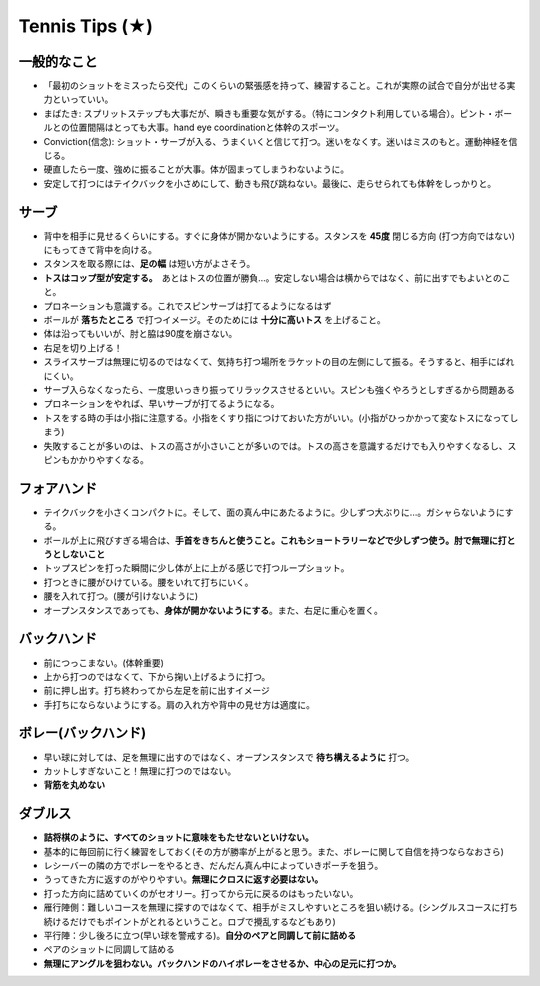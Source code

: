 Tennis Tips (★)
================


一般的なこと
~~~~~~~~~~~~
* 「最初のショットをミスったら交代」このくらいの緊張感を持って、練習すること。これが実際の試合で自分が出せる実力といっていい。

* まばたき: スプリットステップも大事だが、瞬きも重要な気がする。（特にコンタクト利用している場合）。ピント・ボールとの位置間隔はとっても大事。hand eye coordinationと体幹のスポーツ。

* Conviction(信念): ショット・サーブが入る、うまくいくと信じて打つ。迷いをなくす。迷いはミスのもと。運動神経を信じる。

* 硬直したら一度、強めに振ることが大事。体が固まってしまうわないように。

* 安定して打つにはテイクバックを小さめにして、動きも飛び跳ねない。最後に、走らせられても体幹をしっかりと。

サーブ
~~~~~~~~

* 背中を相手に見せるくらいにする。すぐに身体が開かないようにする。スタンスを **45度** 閉じる方向 (打つ方向ではない)にもってきて背中を向ける。
* スタンスを取る際には、**足の幅** は短い方がよさそう。
* **トスはコップ型が安定する。**　あとはトスの位置が勝負...。安定しない場合は横からではなく、前に出すでもよいとのこと。
* プロネーションも意識する。これでスピンサーブは打てるようになるはず
* ボールが **落ちたところ** で打つイメージ。そのためには **十分に高いトス** を上げること。
* 体は沿ってもいいが、肘と脇は90度を崩さない。
* 右足を切り上げる！
* スライスサーブは無理に切るのではなくて、気持ち打つ場所をラケットの目の左側にして振る。そうすると、相手にばれにくい。
* サーブ入らなくなったら、一度思いっきり振ってリラックスさせるといい。スピンも強くやろうとしすぎるから問題ある
* プロネーションをやれば、早いサーブが打てるようになる。
* トスをする時の手は小指に注意する。小指をくすり指につけておいた方がいい。(小指がひっかかって変なトスになってしまう)
* 失敗することが多いのは、トスの高さが小さいことが多いのでは。トスの高さを意識するだけでも入りやすくなるし、スピンもかかりやすくなる。

フォアハンド
~~~~~~~~~~~~

* テイクバックを小さくコンパクトに。そして、面の真ん中にあたるように。少しずつ大ぶりに...。ガシャらないようにする。
* ボールが上に飛びすぎる場合は、**手首をきちんと使うこと。これもショートラリーなどで少しずつ使う。肘で無理に打とうとしないこと**
* トップスピンを打った瞬間に少し体が上に上がる感じで打つループショット。
* 打つときに腰がひけている。腰をいれて打ちにいく。
* 腰を入れて打つ。(腰が引けないように)
* オープンスタンスであっても、**身体が開かないようにする**。また、右足に重心を置く。

バックハンド
~~~~~~~~~~~~~

* 前につっこまない。(体幹重要)
* 上から打つのではなくて、下から掬い上げるように打つ。
* 前に押し出す。打ち終わってから左足を前に出すイメージ
* 手打ちにならないようにする。肩の入れ方や背中の見せ方は適度に。


ボレー(バックハンド)
~~~~~~~~~~~~~~~~~~~~~~

* 早い球に対しては、足を無理に出すのではなく、オープンスタンスで **待ち構えるように** 打つ。
* カットしすぎないこと！無理に打つのではない。
* **背筋を丸めない**



ダブルス
~~~~~~~~

* **詰将棋のように、すべてのショットに意味をもたせないといけない。**
* 基本的に毎回前に行く練習をしておく(その方が勝率が上がると思う。また、ボレーに関して自信を持つならなおさら)
* レシーバーの隣の方でボレーをやるとき、だんだん真ん中によっていきポーチを狙う。
* うってきた方に返すのがやりやすい。**無理にクロスに返す必要はない。**
* 打った方向に詰めていくのがセオリー。打ってから元に戻るのはもったいない。
* 雁行陣側：難しいコースを無理に探すのではなくて、相手がミスしやすいところを狙い続ける。(シングルスコースに打ち続けるだけでもポイントがとれるということ。ロブで攪乱するなどもあり)
* 平行陣：少し後ろに立つ(早い球を警戒する)。**自分のペアと同調して前に詰める**  
* ペアのショットに同調して詰める
* **無理にアングルを狙わない。バックハンドのハイボレーをさせるか、中心の足元に打つか。**